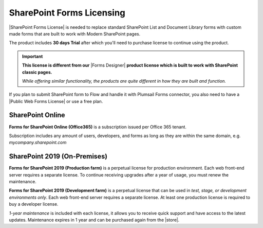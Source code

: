 SharePoint Forms Licensing
==================================================

|SharePoint Forms License| is needed to replace standard SharePoint List and Document Library forms 
with custom made forms that are built to work with Modern SharePoint pages. 

The product includes **30 days Trial** after which you'll need to purchase license to continue using the product.

.. important::  **This license is different from our** |Forms Designer| **product license which is built to work with SharePoint classic pages.**
                
                *While offering similar functionality, the products are quite different in how they are built and function.*

If you plan to submit SharePoint form to Flow and handle it with Plumsail Forms connector, 
you also need to have a |Public Web Forms License| or use a free plan.

SharePoint Online
-------------------------------------------------

**Forms for SharePoint Online (Office365)** is a subscription issued per Office 365 tenant.

Subscription includes any amount of users, developers, and forms as long as they are within the same domain, e.g. *mycompany.sharepoint.com*

SharePoint 2019 (On-Premises)
-------------------------------------------------

**Forms for SharePoint 2019 (Production farm)** is a perpetual license for production environment.
Each web front-end server requires a separate license. To continue receiving upgrades after a year of usage, you must renew the maintenance.

**Forms for SharePoint 2019 (Development farm)** is a perpetual license that can be used in *test, stage, or development environments only*. 
Each web front-end server requires a separate license. At least one production license is required to buy a developer license.

*1-year maintenance* is included with each license, it allows you to receive quick support and have access to the latest updates.
Maintenance expires in 1 year and can be purchased again from the |store|.

.. |SharePoint Forms License| raw:: html

   <a href="https://plumsail.com/forms/store/sharepoint-forms/" target="_blank">SharePoint Forms License</a>

.. |Public Web Forms License| raw:: html

   <a href="http://new.plumsail.com/docs/forms-web/licensing.html" target="_blank">Public Web Forms License</a>

.. |store| raw:: html

   <a href="https://plumsail.com/forms/store/sharepoint-forms/maintenance/" target="_blank">store</a>

.. |Forms Designer| raw:: html

   <a href="https://spform.com/" target="_blank" style="font-weight:bold">Forms Designer</a>
